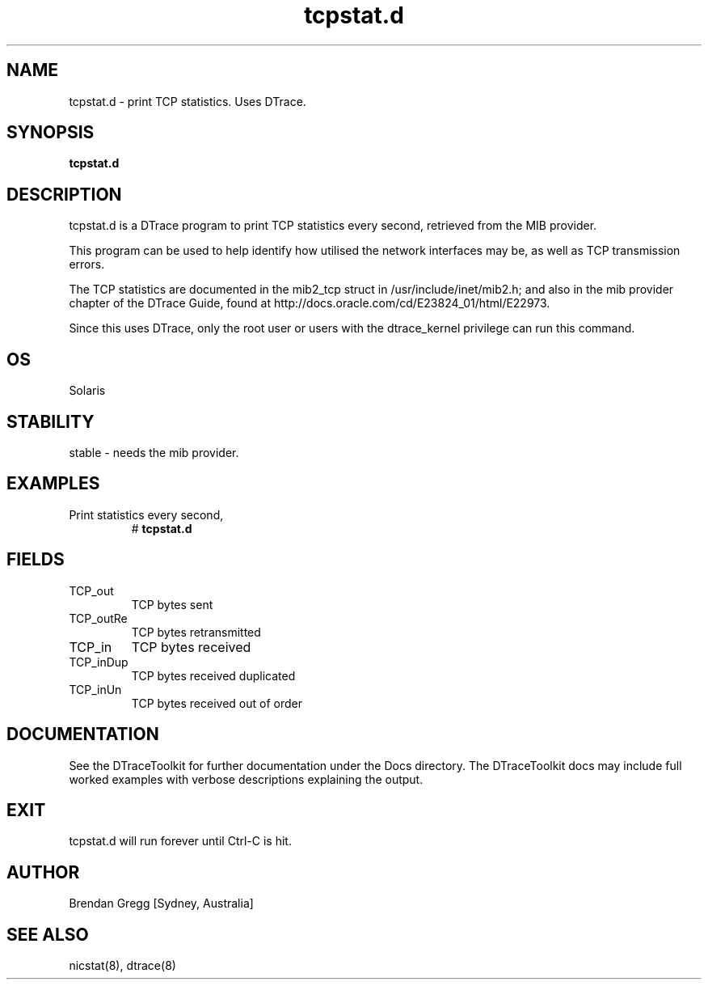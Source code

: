 .TH tcpstat.d 8  "$Date:: 2007-08-05 #$" "USER COMMANDS"
.SH NAME
tcpstat.d \- print TCP statistics. Uses DTrace.
.SH SYNOPSIS
.B tcpstat.d
.SH DESCRIPTION
tcpstat.d is a DTrace program to print TCP statistics every second,
retrieved from the MIB provider.

This program can be used to help identify how utilised the network 
interfaces may be, as well as TCP transmission errors.

The TCP statistics are documented in the mib2_tcp struct
in /usr/include/inet/mib2.h; and also in the mib provider
chapter of the DTrace Guide, found at 
http://docs.oracle.com/cd/E23824_01/html/E22973.

Since this uses DTrace, only the root user or users with the
dtrace_kernel privilege can run this command.
.SH OS
Solaris
.SH STABILITY
stable - needs the mib provider.
.SH EXAMPLES
.TP
Print statistics every second,
# 
.B tcpstat.d
.PP
.SH FIELDS
.TP
TCP_out
TCP bytes sent
.TP
TCP_outRe
TCP bytes retransmitted
.TP
TCP_in
TCP bytes received
.TP
TCP_inDup
TCP bytes received duplicated
.TP
TCP_inUn
TCP bytes received out of order
.PP
.SH DOCUMENTATION
See the DTraceToolkit for further documentation under the 
Docs directory. The DTraceToolkit docs may include full worked
examples with verbose descriptions explaining the output.
.SH EXIT
tcpstat.d will run forever until Ctrl\-C is hit. 
.SH AUTHOR
Brendan Gregg
[Sydney, Australia]
.SH SEE ALSO
nicstat(8), dtrace(8)

